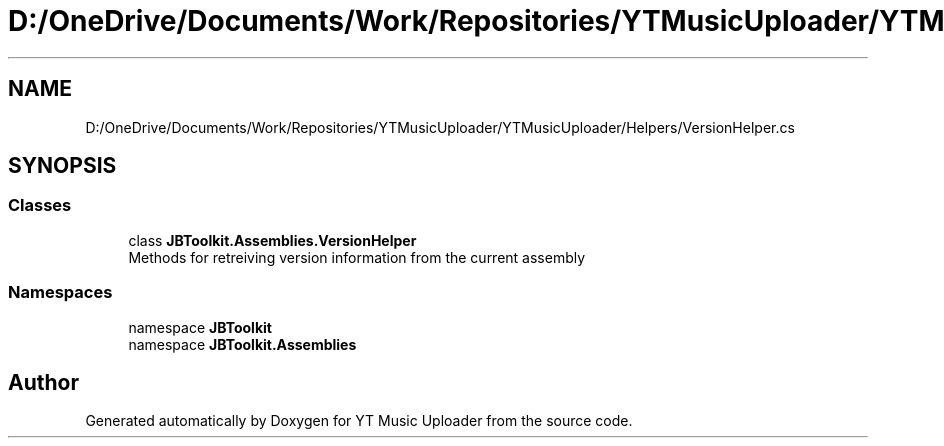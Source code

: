 .TH "D:/OneDrive/Documents/Work/Repositories/YTMusicUploader/YTMusicUploader/Helpers/VersionHelper.cs" 3 "Sun Aug 23 2020" "YT Music Uploader" \" -*- nroff -*-
.ad l
.nh
.SH NAME
D:/OneDrive/Documents/Work/Repositories/YTMusicUploader/YTMusicUploader/Helpers/VersionHelper.cs
.SH SYNOPSIS
.br
.PP
.SS "Classes"

.in +1c
.ti -1c
.RI "class \fBJBToolkit\&.Assemblies\&.VersionHelper\fP"
.br
.RI "Methods for retreiving version information from the current assembly "
.in -1c
.SS "Namespaces"

.in +1c
.ti -1c
.RI "namespace \fBJBToolkit\fP"
.br
.ti -1c
.RI "namespace \fBJBToolkit\&.Assemblies\fP"
.br
.in -1c
.SH "Author"
.PP 
Generated automatically by Doxygen for YT Music Uploader from the source code\&.
